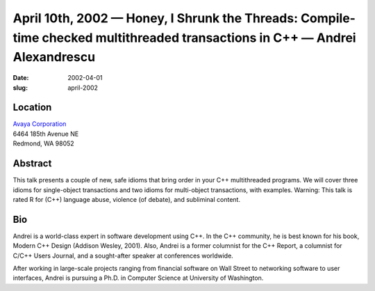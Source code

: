 April 10th, 2002 — Honey, I Shrunk the Threads: Compile-time checked multithreaded transactions in C++ — Andrei Alexandrescu
############################################################################################################################

:date: 2002-04-01
:slug: april-2002

Location
~~~~~~~~

| `Avaya Corporation <http://www.avaya.com>`_
| 6464 185th Avenue NE
| Redmond, WA 98052

Abstract
~~~~~~~~

This talk presents a couple of new, safe idioms that bring order in your
C++ multithreaded programs. We will cover three idioms for single-object
transactions and two idioms for multi-object transactions, with
examples. Warning: This talk is rated R for (C++) language abuse,
violence (of debate), and subliminal content.

Bio
~~~

Andrei is a world-class expert in software development using C++. In the
C++ community, he is best known for his book, Modern C++ Design (Addison
Wesley, 2001). Also, Andrei is a former columnist for the C++ Report, a
columnist for C/C++ Users Journal, and a sought-after speaker at
conferences worldwide.

After working in large-scale projects ranging from financial software on
Wall Street to networking software to user interfaces, Andrei is
pursuing a Ph.D. in Computer Science at University of Washington.
